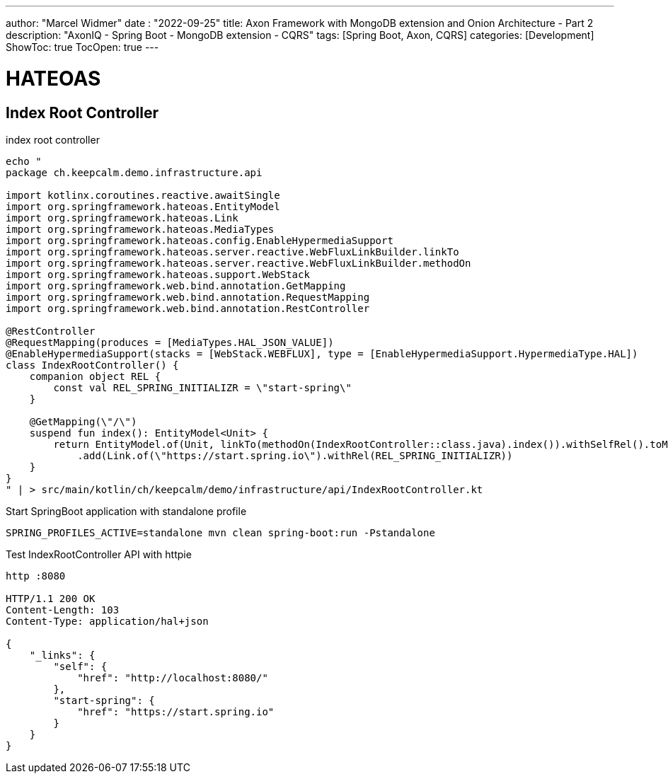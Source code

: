 ---
author: "Marcel Widmer"
date : "2022-09-25"
title: Axon Framework with MongoDB extension and Onion Architecture - Part 2
description: "AxonIQ - Spring Boot - MongoDB extension - CQRS"
tags: [Spring Boot, Axon, CQRS]
categories: [Development]
ShowToc: true
TocOpen: true
---

= HATEOAS
== Index Root Controller


[source,kotlin]
.index root controller
----
echo "
package ch.keepcalm.demo.infrastructure.api

import kotlinx.coroutines.reactive.awaitSingle
import org.springframework.hateoas.EntityModel
import org.springframework.hateoas.Link
import org.springframework.hateoas.MediaTypes
import org.springframework.hateoas.config.EnableHypermediaSupport
import org.springframework.hateoas.server.reactive.WebFluxLinkBuilder.linkTo
import org.springframework.hateoas.server.reactive.WebFluxLinkBuilder.methodOn
import org.springframework.hateoas.support.WebStack
import org.springframework.web.bind.annotation.GetMapping
import org.springframework.web.bind.annotation.RequestMapping
import org.springframework.web.bind.annotation.RestController

@RestController
@RequestMapping(produces = [MediaTypes.HAL_JSON_VALUE])
@EnableHypermediaSupport(stacks = [WebStack.WEBFLUX], type = [EnableHypermediaSupport.HypermediaType.HAL])
class IndexRootController() {
    companion object REL {
        const val REL_SPRING_INITIALIZR = \"start-spring\"
    }

    @GetMapping(\"/\")
    suspend fun index(): EntityModel<Unit> {
        return EntityModel.of(Unit, linkTo(methodOn(IndexRootController::class.java).index()).withSelfRel().toMono().awaitSingle())
            .add(Link.of(\"https://start.spring.io\").withRel(REL_SPRING_INITIALIZR))
    }
}
" | > src/main/kotlin/ch/keepcalm/demo/infrastructure/api/IndexRootController.kt
----


[source,bash]
.Start SpringBoot application with standalone profile
----
SPRING_PROFILES_ACTIVE=standalone mvn clean spring-boot:run -Pstandalone
----


[source,bash]
.Test IndexRootController API with httpie
----
http :8080

HTTP/1.1 200 OK
Content-Length: 103
Content-Type: application/hal+json

{
    "_links": {
        "self": {
            "href": "http://localhost:8080/"
        },
        "start-spring": {
            "href": "https://start.spring.io"
        }
    }
}
----





